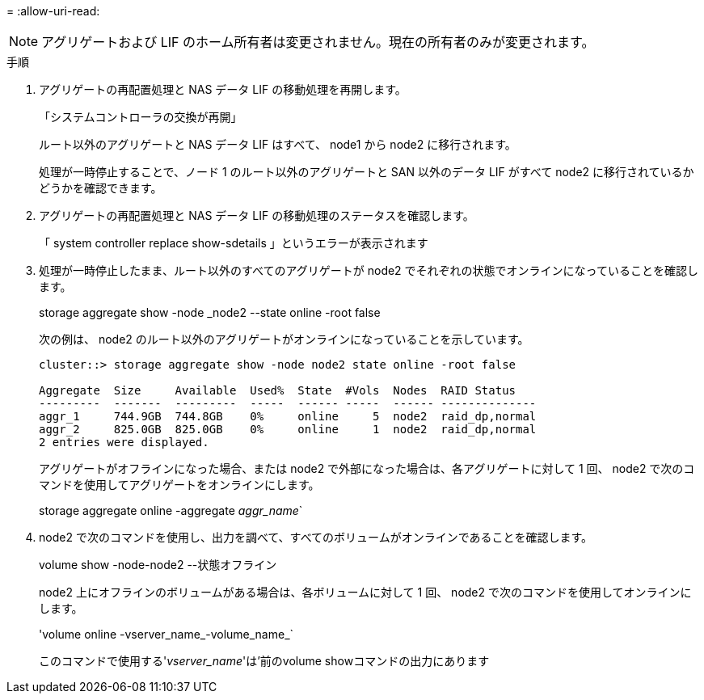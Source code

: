 = 
:allow-uri-read: 



NOTE: アグリゲートおよび LIF のホーム所有者は変更されません。現在の所有者のみが変更されます。

.手順
. アグリゲートの再配置処理と NAS データ LIF の移動処理を再開します。
+
「システムコントローラの交換が再開」

+
ルート以外のアグリゲートと NAS データ LIF はすべて、 node1 から node2 に移行されます。

+
処理が一時停止することで、ノード 1 のルート以外のアグリゲートと SAN 以外のデータ LIF がすべて node2 に移行されているかどうかを確認できます。

. アグリゲートの再配置処理と NAS データ LIF の移動処理のステータスを確認します。
+
「 system controller replace show-sdetails 」というエラーが表示されます

. 処理が一時停止したまま、ルート以外のすべてのアグリゲートが node2 でそれぞれの状態でオンラインになっていることを確認します。
+
storage aggregate show -node _node2 --state online -root false

+
次の例は、 node2 のルート以外のアグリゲートがオンラインになっていることを示しています。

+
[listing]
----
cluster::> storage aggregate show -node node2 state online -root false

Aggregate  Size     Available  Used%  State  #Vols  Nodes  RAID Status
---------  -------  ---------  -----  ------ -----  ------ --------------
aggr_1     744.9GB  744.8GB    0%     online     5  node2  raid_dp,normal
aggr_2     825.0GB  825.0GB    0%     online     1  node2  raid_dp,normal
2 entries were displayed.
----
+
アグリゲートがオフラインになった場合、または node2 で外部になった場合は、各アグリゲートに対して 1 回、 node2 で次のコマンドを使用してアグリゲートをオンラインにします。

+
storage aggregate online -aggregate _aggr_name_`

. node2 で次のコマンドを使用し、出力を調べて、すべてのボリュームがオンラインであることを確認します。
+
volume show -node-node2 --状態オフライン

+
node2 上にオフラインのボリュームがある場合は、各ボリュームに対して 1 回、 node2 で次のコマンドを使用してオンラインにします。

+
'volume online -vserver_name_-volume_name_`

+
このコマンドで使用する'_vserver_name_'は'前のvolume showコマンドの出力にあります


